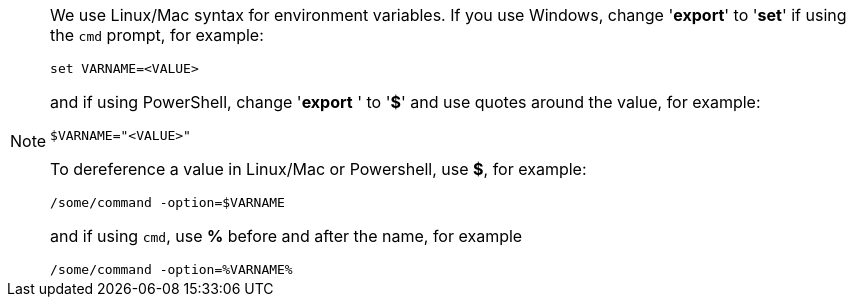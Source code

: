 [NOTE]
====
We use Linux/Mac syntax for environment variables. If you use Windows, change '*export*' to '*set*' if using the `cmd` prompt, for example:

`set VARNAME=<VALUE>`

and if using PowerShell, change '*export* ' to '*$*' and use quotes around the value, for example:

`$VARNAME="<VALUE>"`

To dereference a value in Linux/Mac or Powershell, use *$*, for example:

`/some/command -option=$VARNAME`

and if using `cmd`, use *%* before and after the name, for example

`/some/command -option=%VARNAME%`
====
